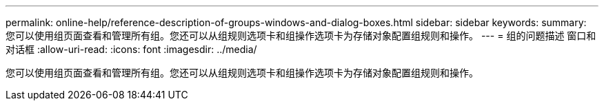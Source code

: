 ---
permalink: online-help/reference-description-of-groups-windows-and-dialog-boxes.html 
sidebar: sidebar 
keywords:  
summary: 您可以使用组页面查看和管理所有组。您还可以从组规则选项卡和组操作选项卡为存储对象配置组规则和操作。 
---
= 组的问题描述 窗口和对话框
:allow-uri-read: 
:icons: font
:imagesdir: ../media/


[role="lead"]
您可以使用组页面查看和管理所有组。您还可以从组规则选项卡和组操作选项卡为存储对象配置组规则和操作。
